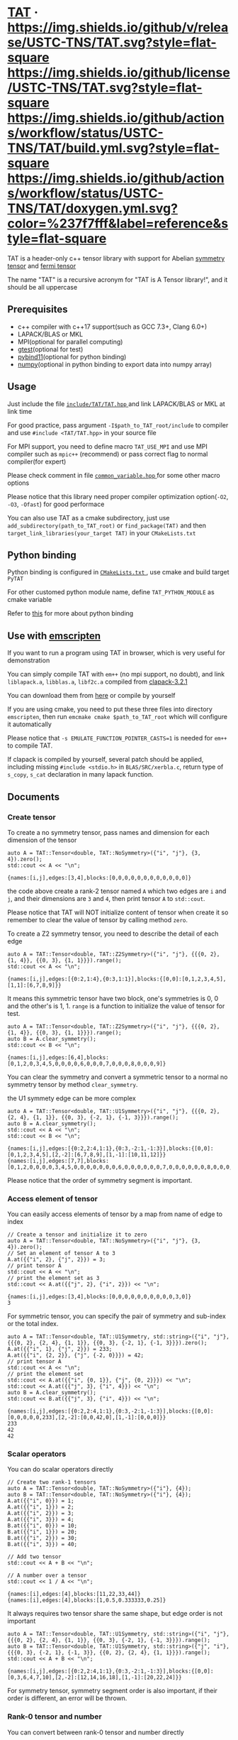 #+OPTIONS: toc:nil
#+LATEX_HEADER: \usepackage{listings}
#+LATEX_HEADER: \lstdefinestyle{mystyle}{basicstyle=\ttfamily\footnotesize, numbersep=5pt, showspaces=false, showstringspaces=false, showtabs=false, numbers=left, captionpos=b, frame=lines, breakatwhitespace=false, breaklines=true, keepspaces=true, tabsize=4}
#+LATEX_HEADER: \lstset{style=mystyle}

* [[https://github.com/USTC-TNS/TAT][TAT]] · [[https://github.com/USTC-TNS/TAT/releases/latest][https://img.shields.io/github/v/release/USTC-TNS/TAT.svg?style=flat-square]] [[/LICENSE.rst][https://img.shields.io/github/license/USTC-TNS/TAT.svg?style=flat-square]] [[https://github.com/USTC-TNS/TAT/actions/workflows/build.yml][https://img.shields.io/github/actions/workflow/status/USTC-TNS/TAT/build.yml.svg?style=flat-square]] [[https://USTC-TNS.github.io/TAT/index.html][https://img.shields.io/github/actions/workflow/status/USTC-TNS/TAT/doxygen.yml.svg?color=%237f7fff&label=reference&style=flat-square]]

  TAT is a header-only c++ tensor library with support for Abelian [[https://journals.aps.org/pra/abstract/10.1103/PhysRevA.82.050301][symmetry tensor]] and [[https://journals.aps.org/prb/abstract/10.1103/PhysRevB.99.195153][fermi tensor]]

  The name "TAT" is a recursive acronym for "TAT is A Tensor library!", and it should be all uppercase

** Prerequisites

   * c++ compiler with c++17 support(such as GCC 7.3+, Clang 6.0+)
   * LAPACK/BLAS or MKL
   * MPI(optional for parallel computing)
   * [[https://github.com/google/googletest][gtest]](optional for test)
   * [[https://github.com/pybind/pybind11][pybind11]](optional for python binding)
   * [[https://github.com/numpy/numpy][numpy]](optional in python binding to export data into numpy array)

** Usage

   Just include the file [[/include/TAT/TAT.hpp][ =include/TAT/TAT.hpp= ]] and link LAPACK/BLAS or MKL at link time

   For good practice, pass argument =-I$path_to_TAT_root/include= to compiler and use =#include <TAT/TAT.hpp>= in your source file

   For MPI support, you need to define macro =TAT_USE_MPI= and use MPI compiler such as =mpic++= (recommend) or pass correct flag to normal compiler(for expert)

   Please check comment in file [[/include/TAT/utility/common_variable.hpp#L24][ =common_variable.hpp= ]] for some other macro options

   Please notice that this library need proper compiler optimization option(=-O2=, =-O3=, =-Ofast=) for good performace

   You can also use TAT as a cmake subdirectory, just use =add_subdirectory(path_to_TAT_root)= or =find_package(TAT)= and then =target_link_libraries(your_target TAT)= in your =CMakeLists.txt=

** Python binding

   Python binding is configured in [[/FindTAT.cmake#L104][ =CMakeLists.txt= ]], use cmake and build target =PyTAT=

   For other customed python module name, define =TAT_PYTHON_MODULE= as cmake variable

   Refer to [[/PyTAT/README.org][this]] for more about python binding

** Use with [[https://emscripten.org/][emscripten]]

   If you want to run a program using TAT in browser, which is very useful for demonstration

   You can simply compile TAT with =em++= (no mpi support, no doubt), and link =liblapack.a=, =libblas.a=, =libf2c.a= compiled from [[https://www.netlib.org/clapack/][clapack-3.2.1]]

   You can download them from [[https://github.com/USTC-TNS/TAT/releases/tag/v0.0.6][here]] or compile by yourself

   If you are using cmake, you need to put these three files into directory =emscripten=, then run =emcmake cmake $path_to_TAT_root= which will configure it automatically

   Please notice that =-s EMULATE_FUNCTION_POINTER_CASTS=1= is needed for =em++= to compile TAT.

   If clapack is compiled by yourself, several patch should be applied, including missing =#include <stdio.h>= in =BLAS/SRC/xerbla.c=, return type of =s_copy=, =s_cat= declaration in many lapack function.

** Documents
   
   #+begin_src emacs-lisp :exports none :results silent
     (defun ek/babel-ansi ()
       (when-let ((beg (org-babel-where-is-src-block-result nil nil)))
         (save-excursion
           (goto-char beg)
           (when (looking-at org-babel-result-regexp)
             (let ((end (org-babel-result-end))
                   (ansi-color-context-region nil))
               (ansi-color-apply-on-region beg end))))))
     (add-hook 'org-babel-after-execute-hook 'ek/babel-ansi)
     (setq org-babel-min-lines-for-block-output 1)

     (defun my-latex-export-src-blocks (text backend info)
       (when (org-export-derived-backend-p backend 'latex)
         (with-temp-buffer
           (insert text)
           ;; replace verbatim env by listings
           (goto-char (point-min))
           (replace-string "\\begin{verbatim}" "\\begin{lstlisting}[language=C++]")
           (replace-string "\\end{verbatim}" "\\end{lstlisting}")
           (buffer-substring-no-properties (point-min) (point-max)))))
     (setq org-export-filter-src-block-functions '(my-latex-export-src-blocks))

     (defun my-latex-export-example-blocks (text backend info)
       (when (org-export-derived-backend-p backend 'latex)
         (with-temp-buffer
           (insert text)
           ;; replace verbatim env by listings
           (goto-char (point-min))
           (replace-string "\\begin{verbatim}" "\\begin{lstlisting}")
           (replace-string "\\end{verbatim}" "\\end{lstlisting}")
           (buffer-substring-no-properties (point-min) (point-max)))))
     (setq org-export-filter-example-block-functions '(my-latex-export-example-blocks))
   #+end_src

*** Create tensor

    To create a no symmetry tensor, pass names and dimension for each dimension of the tensor

    #+begin_src C++ :flags "-std=c++17 -Iinclude" :includes "TAT/TAT.hpp" :libs "-llapack -lblas" :results output :exports both
      auto A = TAT::Tensor<double, TAT::NoSymmetry>({"i", "j"}, {3, 4}).zero();
      std::cout << A << "\n";
    #+end_src

    #+RESULTS:
    #+begin_example
    {names:[i,j],edges:[3,4],blocks:[0,0,0,0,0,0,0,0,0,0,0,0]}
    #+end_example

    the code above create a rank-2 tensor named =A= which two edges are =i= and =j=,
    and their dimensions are =3= and =4=, then print tensor =A= to =std::cout=.

    Please notice that TAT will NOT initialize content of tensor when create it
    so remember to clear the value of tensor by calling method =zero=.

    To create a Z2 symmetry tensor, you need to describe the detail of each edge

    #+begin_src C++ :flags "-std=c++17 -Iinclude" :includes "TAT/TAT.hpp" :libs "-llapack -lblas" :results output :exports both
      auto A = TAT::Tensor<double, TAT::Z2Symmetry>({"i", "j"}, {{{0, 2}, {1, 4}}, {{0, 3}, {1, 1}}}).range();
      std::cout << A << "\n";
    #+end_src

    #+RESULTS:
    #+begin_example
    {names:[i,j],edges:[{0:2,1:4},{0:3,1:1}],blocks:{[0,0]:[0,1,2,3,4,5],[1,1]:[6,7,8,9]}}
    #+end_example

    It means this symmetric tensor have two block, one's symmetries is 0, 0 and the other's is 1, 1.
    =range= is a function to initialize the value of tensor for test.

    #+begin_src C++ :flags "-std=c++17 -Iinclude" :includes "TAT/TAT.hpp" :libs "-llapack -lblas" :results output :exports both
      auto A = TAT::Tensor<double, TAT::Z2Symmetry>({"i", "j"}, {{{0, 2}, {1, 4}}, {{0, 3}, {1, 1}}}).range();
      auto B = A.clear_symmetry();
      std::cout << B << "\n";
    #+end_src

    #+RESULTS:
    #+begin_example
    {names:[i,j],edges:[6,4],blocks:[0,1,2,0,3,4,5,0,0,0,0,6,0,0,0,7,0,0,0,8,0,0,0,9]}
    #+end_example

    You can clear the symmetry and convert a symmetric tensor to a normal no symmetry tensor by method =clear_symmetry=.

    the U1 symmety edge can be more complex
     
    #+begin_src C++ :flags "-std=c++17 -Iinclude" :includes "TAT/TAT.hpp" :libs "-llapack -lblas" :results output :exports both
      auto A = TAT::Tensor<double, TAT::U1Symmetry>({"i", "j"}, {{{0, 2}, {2, 4}, {1, 1}}, {{0, 3}, {-2, 1}, {-1, 3}}}).range();
      auto B = A.clear_symmetry();
      std::cout << A << "\n";
      std::cout << B << "\n";
    #+end_src

    #+RESULTS:
    #+begin_example
    {names:[i,j],edges:[{0:2,2:4,1:1},{0:3,-2:1,-1:3}],blocks:{[0,0]:[0,1,2,3,4,5],[2,-2]:[6,7,8,9],[1,-1]:[10,11,12]}}
    {names:[i,j],edges:[7,7],blocks:[0,1,2,0,0,0,0,3,4,5,0,0,0,0,0,0,0,6,0,0,0,0,0,0,7,0,0,0,0,0,0,8,0,0,0,0,0,0,9,0,0,0,0,0,0,0,10,11,12]}
    #+end_example

    Please notice that the order of symmetry segment is important.

*** Access element of tensor

    You can easily access elements of tensor by a map from name of edge to index

    #+begin_src C++ :flags "-std=c++17 -Iinclude" :includes "TAT/TAT.hpp" :libs "-llapack -lblas" :results output :exports both
      // Create a tensor and initialize it to zero
      auto A = TAT::Tensor<double, TAT::NoSymmetry>({"i", "j"}, {3, 4}).zero();
      // Set an element of tensor A to 3
      A.at({{"i", 2}, {"j", 2}}) = 3;
      // print tensor A
      std::cout << A << "\n";
      // print the element set as 3
      std::cout << A.at({{"j", 2}, {"i", 2}}) << "\n";
    #+end_src

    #+RESULTS:
    #+begin_example
    {names:[i,j],edges:[3,4],blocks:[0,0,0,0,0,0,0,0,0,0,3,0]}
    3
    #+end_example

    For symmetric tensor, you can specify the pair of symmetry and sub-index or the total index.
    
    #+begin_src C++ :flags "-std=c++17 -Iinclude" :includes "TAT/TAT.hpp" :libs "-llapack -lblas" :results output :exports both
      auto A = TAT::Tensor<double, TAT::U1Symmetry, std::string>({"i", "j"}, {{{0, 2}, {2, 4}, {1, 1}}, {{0, 3}, {-2, 1}, {-1, 3}}}).zero();
      A.at({{"i", 1}, {"j", 2}}) = 233;
      A.at({{"i", {2, 2}}, {"j", {-2, 0}}}) = 42;
      // print tensor A
      std::cout << A << "\n";
      // print the element set
      std::cout << A.at({{"i", {0, 1}}, {"j", {0, 2}}}) << "\n";
      std::cout << A.at({{"j", 3}, {"i", 4}}) << "\n";
      auto B = A.clear_symmetry();
      std::cout << B.at({{"j", 3}, {"i", 4}}) << "\n";
    #+end_src

    #+RESULTS:
    #+begin_example
    {names:[i,j],edges:[{0:2,2:4,1:1},{0:3,-2:1,-1:3}],blocks:{[0,0]:[0,0,0,0,0,233],[2,-2]:[0,0,42,0],[1,-1]:[0,0,0]}}
    233
    42
    42
    #+end_example

*** Scalar operators

    You can do scalar operators directly

    #+begin_src C++ :flags "-std=c++17 -Iinclude" :includes "TAT/TAT.hpp" :libs "-llapack -lblas" :results output :exports both
      // Create two rank-1 tensors
      auto A = TAT::Tensor<double, TAT::NoSymmetry>({"i"}, {4});
      auto B = TAT::Tensor<double, TAT::NoSymmetry>({"i"}, {4});
      A.at({{"i", 0}}) = 1;
      A.at({{"i", 1}}) = 2;
      A.at({{"i", 2}}) = 3;
      A.at({{"i", 3}}) = 4;
      B.at({{"i", 0}}) = 10;
      B.at({{"i", 1}}) = 20;
      B.at({{"i", 2}}) = 30;
      B.at({{"i", 3}}) = 40;

      // Add two tensor
      std::cout << A + B << "\n";

      // A number over a tensor
      std::cout << 1 / A << "\n";
    #+end_src

    #+RESULTS:
    #+begin_example
    {names:[i],edges:[4],blocks:[11,22,33,44]}
    {names:[i],edges:[4],blocks:[1,0.5,0.333333,0.25]}
    #+end_example

    It always requires two tensor share the same shape, but edge order is not important

    #+begin_src C++ :flags "-std=c++17 -Iinclude" :includes "TAT/TAT.hpp" :libs "-llapack -lblas" :results output :exports both
      auto A = TAT::Tensor<double, TAT::U1Symmetry, std::string>({"i", "j"}, {{{0, 2}, {2, 4}, {1, 1}}, {{0, 3}, {-2, 1}, {-1, 3}}}).range();
      auto B = TAT::Tensor<double, TAT::U1Symmetry, std::string>({"j", "i"}, {{{0, 3}, {-2, 1}, {-1, 3}}, {{0, 2}, {2, 4}, {1, 1}}}).range();
      std::cout << A + B << "\n";
    #+end_src

    #+RESULTS:
    #+begin_example
    {names:[i,j],edges:[{0:2,2:4,1:1},{0:3,-2:1,-1:3}],blocks:{[0,0]:[0,3,6,4,7,10],[2,-2]:[12,14,16,18],[1,-1]:[20,22,24]}}
    #+end_example

    For symmetry tensor, symmetry segment order is also important,
    if their order is different, an error will be thrown.

*** Rank-0 tensor and number

    You can convert between rank-0 tensor and number directly

    #+begin_src C++ :flags "-std=c++17 -Iinclude" :includes "TAT/TAT.hpp" :libs "-llapack -lblas" :results output :exports both
      // Directly initialize a tensor with a number
      auto A = TAT::Tensor<double, TAT::NoSymmetry>(233);
      // Convert rank-0 tensor to number
      double a = double(A);
      std::cout << a << "\n";

      auto B = TAT::Tensor<double, TAT::U1Symmetry>(233);
      std::cout << B << "\n";
      double b = double(B);
      std::cout << b << "\n";

      auto C = TAT::Tensor<std::complex<double>, TAT::U1Symmetry>({233, 666}, {"i", "j"}, {2, -2});
      std::cout << C << "\n";
      std::complex<double> c = std::complex<double>(C);
      std::cout << c << "\n";
    #+end_src

    #+RESULTS:
    #+begin_example
    233
    {names:[],edges:[],blocks:{[]:[233]}}
    233
    {names:[i,j],edges:[{2:1},{-2:1}],blocks:{[2,-2]:[233+666i]}}
    (233,666)
    #+end_example

    You can also create a scalar like non-rank-0 tensor directly,
    it can also be converted into scalar directly.

*** Explicitly copy

    #+begin_src C++ :flags "-std=c++17 -Iinclude" :includes "TAT/TAT.hpp" :libs "-llapack -lblas" :results output :exports code
      auto A = TAT::Tensor<double, TAT::NoSymmetry>(233);
      // By default, assigning a tensor to another tensor
      // will let two tensor share the same data blocks
      auto B = A;
      // data of B is not changed when execute =A.at() = 1=
      // but data copy happened implicitly and a warning will
      // be thrown.
      A.at() = 1;

      auto C = TAT::Tensor<double, TAT::NoSymmetry>(233);
      // Explicitly copy of tensor C
      auto D = C.copy();
      // No warning will be thrown
      C.at() = 1;
    #+end_src

    #+RESULTS:

*** Create same shape tensor and some elementwise operator

    Create a tensor with same shape to another can be achieve by method =same_shape=.

    #+begin_src C++ :flags "-std=c++17 -Iinclude" :includes "TAT/TAT.hpp" :libs "-llapack -lblas" :results output :exports both
      auto A = TAT::Tensor<double, TAT::NoSymmetry>({"i", "j"}, {2, 2});
      A.at({{"i", 0}, {"j", 0}}) = 1;
      A.at({{"i", 0}, {"j", 1}}) = 2;
      A.at({{"i", 1}, {"j", 0}}) = 3;
      A.at({{"i", 1}, {"j", 1}}) = 4;
      // tensor B copy the shape of A but not content of A
      auto B = A.same_shape<float>().zero();
      std::cout << B << "\n";
    #+end_src

    #+RESULTS:
    #+begin_example
    {names:[i,j],edges:[2,2],blocks:[0,0,0,0]}
    #+end_example

    =map=/=transform= is outplace/inplace elementwise operator method.

    #+begin_src C++ :flags "-std=c++17 -Iinclude" :includes "TAT/TAT.hpp" :libs "-llapack -lblas" :results output :exports both
      using Tensor = TAT::Tensor<double, TAT::NoSymmetry>;
      auto A = Tensor({"i", "j"}, {2, 2});
      // Another easy test data setter for tensor
      // which will fill meanless test data into tensor
      A.range();
      // Every element is transformed by a function inplacely
      A.transform([](auto x) {
         return x * x;
      });
      std::cout << A << "\n";

      // Every element is transformed by a function outplacely
      auto B = A.map([](auto x) {
         return x + 1;
      });
      std::cout << B << "\n";
      std::cout << A << "\n";
    #+end_src

    #+RESULTS:
    #+begin_example
    {names:[i,j],edges:[2,2],blocks:[0,1,4,9]}
    {names:[i,j],edges:[2,2],blocks:[1,2,5,10]}
    {names:[i,j],edges:[2,2],blocks:[0,1,4,9]}
    #+end_example

    method =to= is used for type conversion.

    #+begin_src C++ :flags "-std=c++17 -Iinclude" :includes "TAT/TAT.hpp" :libs "-llapack -lblas" :results output :exports code
      // decltype(A) is TAT::Tensor<double, TAT::NoSymmetry>
      auto A = TAT::Tensor<double, TAT::NoSymmetry>(233);
      // Convert A to an complex tensor
      // decltype(B) is  TAT::Tensor<std::complex<double>, TAT::NoSymmetry>
      auto B = A.to<std::complex<double>>();
    #+end_src

    #+RESULTS:

*** Norm

    #+begin_src C++ :flags "-std=c++17 -Iinclude" :includes "TAT/TAT.hpp" :libs "-llapack -lblas" :results output :exports both
      auto A = TAT::Tensor<double, TAT::NoSymmetry>({"i"}, {10}).range();
      // Get maximum norm
      std::cout << A.norm<-1>() << "\n";
      // Get 0 norm
      std::cout << A.norm<0>() << "\n";
      // Get 1 norm
      std::cout << A.norm<1>() << "\n";
      // Get 2 norm
      std::cout << A.norm<2>() << "\n";
    #+end_src

    #+RESULTS:
    #+begin_example
    9
    10
    45
    16.8819
    #+end_example

*** Contract

    #+begin_src C++ :flags "-std=c++17 -Iinclude" :includes "TAT/TAT.hpp" :libs "-llapack -lblas" :results output :exports both
      using Tensor = TAT::Tensor<double, TAT::NoSymmetry>;
      auto A = Tensor({"i", "j", "k"}, {2, 3, 4}).range();
      auto B = Tensor({"a", "b", "c", "d"}, {2, 5, 3, 6}).range();
      // Contract edge i of A and edge a of B, edge j of A and edge c of B
      auto C = A.contract(B, {{"i", "a"}, {"j", "c"}});
      std::cout << C << "\n";
    #+end_src

    #+RESULTS:
    #+begin_example
    {names:[k,b,d],edges:[4,5,6],blocks:[4776,4836,4896,4956,5016,5076,5856,5916,5976,6036,6096,6156,6936,6996,7056,7116,7176,7236,8016,8076,8136,8196,8256,8316,9096,9156,9216,9276,9336,9396,5082,5148,5214,5280,5346,5412,6270,6336,6402,6468,6534,6600,7458,7524,7590,7656,7722,7788,8646,8712,8778,8844,8910,8976,9834,9900,9966,10032,10098,10164,5388,5460,5532,5604,5676,5748,6684,6756,6828,6900,6972,7044,7980,8052,8124,8196,8268,8340,9276,9348,9420,9492,9564,9636,10572,10644,10716,10788,10860,10932,5694,5772,5850,5928,6006,6084,7098,7176,7254,7332,7410,7488,8502,8580,8658,8736,8814,8892,9906,9984,10062,10140,10218,10296,11310,11388,11466,11544,11622,11700]}
    #+end_example

    #+begin_src C++ :flags "-std=c++17 -Iinclude" :includes "TAT/TAT.hpp" :libs "-llapack -lblas" :results output :exports both
      #define edge(...) \
         { __VA_ARGS__ }
      using Tensor = TAT::Tensor<double, TAT::U1Symmetry>;
      auto a = Tensor{{"A", "B", "C", "D"}, {edge({-1, 1}, {0, 1}, {-2, 1}), edge({0, 1}, {1, 2}), edge({0, 2}, {1, 2}), edge({-2, 2}, {-1, 1}, {0, 2})}}
                     .range();
      auto b = Tensor{{"E", "F", "G", "H"}, {edge({0, 2}, {1, 1}), edge({-2, 1}, {-1, 1}, {0, 2}), edge({0, 1}, {-1, 2}), edge({2, 2}, {1, 1}, {0, 2})}}
                     .range();
      std::cout << a << "\n";
      std::cout << b << "\n";
      std::cout << TAT::contract(a, b, {{"B", "G"}, {"D", "H"}}) << "\n";
      std::cout << TAT::Tensor<double, TAT::U1Symmetry>::contract(
                         a.transpose({"A", "C", "B", "D"}),
                         b.transpose({"G", "H", "E", "F"}),
                         {{"B", "G"}, {"D", "H"}})
                << "\n";
      auto c = a.clear_symmetry();
      auto d = b.clear_symmetry();
      auto e = TAT::contract(a, b, {{"B", "G"}, {"D", "H"}}).clear_symmetry();
      auto f = TAT::contract(c, d, {{"B", "G"}, {"D", "H"}});
      std::cout << e << "\n";
      std::cout << f << "\n";
    #+end_src

    #+RESULTS:
    #+begin_example
    {names:[A,B,C,D],edges:[{-1:1,0:1,-2:1},{0:1,1:2},{0:2,1:2},{-2:2,-1:1,0:2}],blocks:{[-1,0,1,0]:[0,1,2,3],[-1,1,0,0]:[4,5,6,7,8,9,10,11],[-1,1,1,-1]:[12,13,14,15],[0,0,0,0]:[16,17,18,19],[0,0,1,-1]:[20,21],[0,1,0,-1]:[22,23,24,25],[0,1,1,-2]:[26,27,28,29,30,31,32,33],[-2,1,1,0]:[34,35,36,37,38,39,40,41]}}
    {names:[E,F,G,H],edges:[{0:2,1:1},{-2:1,-1:1,0:2},{0:1,-1:2},{2:2,1:1,0:2}],blocks:{[0,-2,0,2]:[0,1,2,3],[0,-1,0,1]:[4,5],[0,-1,-1,2]:[6,7,8,9,10,11,12,13],[0,0,0,0]:[14,15,16,17,18,19,20,21],[0,0,-1,1]:[22,23,24,25,26,27,28,29],[1,-2,0,1]:[30],[1,-2,-1,2]:[31,32,33,34],[1,-1,0,0]:[35,36],[1,-1,-1,1]:[37,38],[1,0,-1,0]:[39,40,41,42,43,44,45,46]}}
    {names:[A,C,E,F],edges:[{-1:1,0:1,-2:1},{0:2,1:2},{0:2,1:1},{-2:1,-1:1,0:2}],blocks:{[-1,0,1,0]:[1062,1166,1386,1522],[-1,1,0,0]:[601,655,709,763,704,770,836,902],[-1,1,1,-1]:[1012,1229],[0,0,0,0]:[1515,1673,1831,1989,1618,1788,1958,2128],[0,0,1,-1]:[2898,3115],[0,1,0,-1]:[944,1420,1008,1517],[0,1,1,-2]:[4314,4604],[-2,1,1,0]:[5922,6506,6246,6862]}}
    {names:[A,C,E,F],edges:[{-1:1,0:1,-2:1},{0:2,1:2},{0:2,1:1},{-2:1,-1:1,0:2}],blocks:{[-1,0,1,0]:[1062,1166,1386,1522],[-1,1,0,0]:[601,655,709,763,704,770,836,902],[-1,1,1,-1]:[1012,1229],[0,0,0,0]:[1515,1673,1831,1989,1618,1788,1958,2128],[0,0,1,-1]:[2898,3115],[0,1,0,-1]:[944,1420,1008,1517],[0,1,1,-2]:[4314,4604],[-2,1,1,0]:[5922,6506,6246,6862]}}
    {names:[A,C,E,F],edges:[3,4,3,4],blocks:[0,0,0,0,0,0,0,0,0,0,1062,1166,0,0,0,0,0,0,0,0,0,0,1386,1522,0,0,601,655,0,0,709,763,0,1012,0,0,0,0,704,770,0,0,836,902,0,1229,0,0,0,0,1515,1673,0,0,1831,1989,0,2898,0,0,0,0,1618,1788,0,0,1958,2128,0,3115,0,0,0,944,0,0,0,1420,0,0,4314,0,0,0,0,1008,0,0,0,1517,0,0,4604,0,0,0,0,0,0,0,0,0,0,0,0,0,0,0,0,0,0,0,0,0,0,0,0,0,0,0,0,0,0,0,0,0,0,0,0,0,5922,6506,0,0,0,0,0,0,0,0,0,0,6246,6862]}
    {names:[A,C,E,F],edges:[3,4,3,4],blocks:[0,0,0,0,0,0,0,0,0,0,1062,1166,0,0,0,0,0,0,0,0,0,0,1386,1522,0,0,601,655,0,0,709,763,0,1012,0,0,0,0,704,770,0,0,836,902,0,1229,0,0,0,0,1515,1673,0,0,1831,1989,0,2898,0,0,0,0,1618,1788,0,0,1958,2128,0,3115,0,0,0,944,0,0,0,1420,0,0,4314,0,0,0,0,1008,0,0,0,1517,0,0,4604,0,0,0,0,0,0,0,0,0,0,0,0,0,0,0,0,0,0,0,0,0,0,0,0,0,0,0,0,0,0,0,0,0,0,0,0,0,5922,6506,0,0,0,0,0,0,0,0,0,0,6246,6862]}
    #+end_example

    Since edge "B" and edge "G", edge "D" and edge "H" have the compatible order, the contract result of clear_symmetry equals to clear_symmetry of contract result

*** Merge and split edge

    #+begin_src C++ :flags "-std=c++17 -Iinclude" :includes "TAT/TAT.hpp" :libs "-llapack -lblas" :results output :exports both
      using Tensor = TAT::Tensor<double, TAT::NoSymmetry>;
      auto A = Tensor({"i", "j", "k"}, {2, 3, 4}).range();
      // Merge edge i and edge j into a single edge a,
      // and Merge no edge to get a trivial edge b
      auto B = A.merge_edge({{"a", {"i", "j"}}, {"b", {}}});
      std::cout << B << "\n";

      // Split edge a back to edge i and edge j, and split
      // trivial edge b to no edge
      auto C = B.split_edge({{"b", {}}, {"a", {{"i", 2}, {"j", 3}}}});
      std::cout << C << "\n";
    #+end_src

    #+RESULTS:
    #+begin_example
    {names:[b,a,k],edges:[1,6,4],blocks:[0,1,2,3,4,5,6,7,8,9,10,11,12,13,14,15,16,17,18,19,20,21,22,23]}
    {names:[i,j,k],edges:[2,3,4],blocks:[0,1,2,3,4,5,6,7,8,9,10,11,12,13,14,15,16,17,18,19,20,21,22,23]}
    #+end_example

*** Edge rename and transpose

    #+begin_src C++ :flags "-std=c++17 -Iinclude" :includes "TAT/TAT.hpp" :libs "-llapack -lblas" :results output :exports both
      using Tensor = TAT::Tensor<double, TAT::NoSymmetry>;
      auto A = Tensor({"i", "j", "k"}, {2, 3, 4}).range();
      // Rename edge i to edge x
      auto B = A.edge_rename({{"i", "x"}});
      std::cout << B << "\n";
      // =edge_rename= is an outplace operator
      std::cout << A << "\n";

      // Transpose tensor A with specific order
      auto C = A.transpose({"k", "j", "i"});
      std::cout << C << "\n";
    #+end_src

    #+RESULTS:
    #+begin_example
    {names:[x,j,k],edges:[2,3,4],blocks:[0,1,2,3,4,5,6,7,8,9,10,11,12,13,14,15,16,17,18,19,20,21,22,23]}
    {names:[i,j,k],edges:[2,3,4],blocks:[0,1,2,3,4,5,6,7,8,9,10,11,12,13,14,15,16,17,18,19,20,21,22,23]}
    {names:[k,j,i],edges:[4,3,2],blocks:[0,12,4,16,8,20,1,13,5,17,9,21,2,14,6,18,10,22,3,15,7,19,11,23]}
    #+end_example

*** SVD and QR decomposition

**** QR decomposition

     #+begin_src C++ :flags "-std=c++17 -Iinclude" :includes "TAT/TAT.hpp" :libs "-llapack -lblas" :results output :exports both
       #define f_edge(...) \
          { {__VA_ARGS__}, false }
       #define t_edge(...) \
          { {__VA_ARGS__}, true }
       using Tensor = TAT::Tensor<double, TAT::FermiSymmetry>;
       auto A = Tensor({"i", "j", "k"}, {t_edge({-1, 2}, {0, 2}, {-2, 2}), f_edge({0, 2}, {1, 2}), f_edge({0, 2}, {1, 2})}).range();
       // Do QR decomposition, specify Q matrix edge is edge k
       // You can also write is as =Q, R = A.qr('r', {"i", "j"}, "Q", "R")=
       // The last two argument is the name of new edges generated
       // by QR decomposition
       auto [Q, R] = A.qr('q', {"k"}, "Q", "R");
       // Q is an unitary matrix, which edge name is Q and k
       std::cout << Q.conjugate().edge_rename({{"Q", "Q1"}}).contract(Q.edge_rename({{"Q", "Q2"}}), {{"k", "k"}}) << "\n";
       // Q R - A is 0
       std::cout << (Q.contract(R, {{"Q", "R"}}) - A).norm<-1>() << "\n";
     #+end_src

     #+RESULTS:
     #+begin_example
     {names:[Q1,Q2],edges:[{arrow:0,segment:{1:2,0:2}},{arrow:1,segment:{-1:2,0:2}}],blocks:{[1,-1]:[1,0,0,1],[0,0]:[1,6.34378e-17,6.34378e-17,1]}}
     3.55271e-15
     #+end_example

**** SVD decomposition

     #+begin_src C++ :flags "-std=c++17 -Iinclude" :includes "TAT/TAT.hpp" :libs "-llapack -lblas" :results output :exports both
       #define f_edge(...) \
          { {__VA_ARGS__}, false }
       #define t_edge(...) \
          { {__VA_ARGS__}, true }
       using Tensor = TAT::Tensor<double, TAT::FermiSymmetry>;
       auto A = Tensor{{"i", "j", "k"}, {t_edge({-1, 2}, {0, 2}, {-2, 2}), f_edge({0, 2}, {1, 2}), f_edge({0, 2}, {1, 2})}}.range();
       // Do SVD decomposition with cut=3, if cut not specified,
       // svd will not cut the edge.
       // The first argument is edge set of matrix U, SVD does not
       // supply function to specify edge set of matrix V like what
       // is done in QR since SVD is symmetric between U and V.
       // The later two argument is new edges generated in tensor U
       // and tensor V. The later two argument is new edges of tensor
       // S. and the last argument is dimension cut.
       auto [U, S, V] = A.svd({"k"}, "U", "V", "SU", "SV", TAT::NoCut());
       // U is an rank-3 unitary matrix
       std::cout << U.conjugate().edge_rename({{"U", "U1"}}).contract(U.edge_rename({{"U", "U2"}}), {{"k", "k"}}) << "\n";
       // U S V - A is a small value
       std::cout << (U.contract(S, {{"U", "SU"}}).contract(V, {{"SV", "V"}}) - A).norm<-1>() << "\n";
     #+end_src

     #+RESULTS:
     #+begin_example
     {names:[U1,U2],edges:[{arrow:0,segment:{1:2,0:2}},{arrow:1,segment:{-1:2,0:2}}],blocks:{[1,-1]:[1,1.26068e-17,1.26068e-17,1],[0,0]:[1,2.22085e-17,2.22085e-17,1]}}
     1.06581e-14
     #+end_example

*** Identity, exponential and trace

    #+begin_src C++ :flags "-std=c++17 -Iinclude" :includes "TAT/TAT.hpp" :libs "-llapack -lblas" :results output :exports both
      using Tensor = TAT::Tensor<double, TAT::NoSymmetry>;
      // Please notice that identity is INPLACE operator
      // For any i, j, k, l, we have
      // =A[{"i":i, "j":j, "k":k, "l":l}] = delta(i,l) * delta(j,k)=
      auto A = Tensor({"i", "j", "k", "l"}, {2, 3, 3, 2}).identity({{"i", "l"}, {"j", "k"}});

      // calculate matrix exponential B = exp(A)
      // second argument is iteration steps, with default value 2
      auto B = A.exponential({{"i", "l"}, {"j", "k"}}, 4);
      std::cout << B << "\n";

      // Calculate trace or partial trace of a tenso
      // Here it calculate =A[{"i":i, "j":j, "k":k, "l":l}] * delta(i,l) * delta(j,k)=
      auto C = A.trace({{"i", "l"}, {"j", "k"}});
      std::cout << C << "\n";
    #+end_src

    #+RESULTS:
    #+begin_example
    {names:[j,i,k,l],edges:[3,2,3,2],blocks:[2.71828,0,0,0,0,0,0,2.71828,0,0,0,0,0,0,2.71828,0,0,0,0,0,0,2.71828,0,0,0,0,0,0,2.71828,0,0,0,0,0,0,2.71828]}
    {names:[],edges:[],blocks:[6]}
    #+end_example

    #+begin_src C++ :flags "-std=c++17 -Iinclude" :includes "TAT/TAT.hpp" :libs "-llapack -lblas" :results output :exports both
      #define edge(...) \
         { __VA_ARGS__ }
      using Tensor = TAT::Tensor<double, TAT::U1Symmetry>;
      auto A = Tensor(
                     {"i", "j", "k", "l", "m"},
                     {edge({-1, 2}, {0, 2}, {+1, 2}), edge({0, 2}, {1, 2}), edge({0, 2}, {-1, 2}), edge({0, 2}, {2, 3}), edge({0, 2}, {-2, 3})})
                     .range();
      auto id = Tensor({"k", "j", "m", "l"}, {edge({0, 2}, {1, 2}), edge({0, 2}, {-1, 2}), edge({0, 2}, {2, 3}), edge({0, 2}, {-2, 3})})
                      .identity({{"j", "k"}, {"m", "l"}});
      std::cout << A.trace({{"j", "k"}, {"l", "m"}}) << "\n";
      std::cout << A.contract(id, {{"j", "j"}, {"k", "k"}, {"l", "l"}, {"m", "m"}}) << "\n";
    #+end_src

    #+RESULTS:
    #+begin_example
    {names:[i],edges:[{-1:2,0:2,1:2}],blocks:{[0]:[4734,5294]}}
    {names:[i],edges:[{-1:2,0:2,1:2}],blocks:{[0]:[4734,5294]}}
    #+end_example

*** IO

    You can direclty read/write/load/dump tensor from/to a stream.

    #+begin_src C++ :flags "-std=c++17 -Iinclude" :includes "TAT/TAT.hpp" :libs "-llapack -lblas" :results output :exports both
      using Tensor = TAT::Tensor<double, TAT::NoSymmetry>;
      auto A = Tensor({"i", "j", "k", "l"}, {2, 3, 3, 2}).identity({{"i", "l"}, {"j", "k"}});
      std::stringstream text_stream;
      // use operator<< to write to a stream
      text_stream << A;
      std::cout << text_stream.str() << "\n";
      Tensor B;
      // use operatoor>> to read from a stream
      text_stream >> B;

      std::stringstream binary_stream;
      // use operator< to dump to a stream
      binary_stream < A;
      Tensor C;
      // use operator> to load from a stream
      binary_stream > C;
    #+end_src

    #+RESULTS:
    #+begin_example
    {names:[i,j,k,l],edges:[2,3,3,2],blocks:[1,0,0,0,0,0,0,0,1,0,0,0,0,0,0,0,1,0,0,1,0,0,0,0,0,0,0,1,0,0,0,0,0,0,0,1]}
    #+end_example

*** Fill random number into tensor

    c++ have its own way to generate random number, see [[https://en.cppreference.com/w/cpp/numeric/random][this]].
    So TAT will use this to generate random tensor.

    =Tensor::set= is an inplace operator with one function as its argument,
    its will call this function to get every element of the tensor.
    It will be used to get random tensor with help of c++ own random library.

    #+begin_src C++ :flags "-std=c++17 -Iinclude" :includes '("<TAT/TAT.hpp>" "<random>")' :libs "-llapack -lblas" :results output :exports both
      using Tensor = TAT::Tensor<double, TAT::NoSymmetry>;
      std::random_device rd;
      auto seed = rd();
      std::default_random_engine engine(seed);
      std::normal_distribution<double> dist{0, 1};
      auto A = Tensor({"i", "j", "k"}, {2, 3, 4}).set([&]() {
         return dist(engine);
      });
      std::cout << A << "\n";
    #+end_src

    #+RESULTS:
    #+begin_example
    {names:[i,j,k],edges:[2,3,4],blocks:[0.311096,0.263491,0.39513,0.192521,0.959267,0.625805,0.714625,-1.64844,-0.0565222,-0.426022,-0.2058,0.855997,-2.64814,0.348301,-0.0801771,2.1666,0.304713,-0.917179,-0.539063,-0.13536,0.822066,-2.0096,1.22646,1.96164]}
    #+end_example

** Alternatives

+ [[https://github.com/romeric/Fastor][Fastor]]
+ [[https://github.com/ITensor/ITensor][ITensor]]
+ [[https://github.com/jcmgray/quimb][QUIMB]]
+ [[https://syten.eu/docs/index.html][SyTen]]
+ [[https://github.com/issp-center-dev/TeNeS][TeNeS]]
+ [[https://github.com/tenpy/tenpy][TeNPy]]
+ [[https://github.com/Jutho/TensorOperations.jl][TensorOperations.jl]]
+ [[https://gitlab.com/uni10/uni10/][Uni10]]
